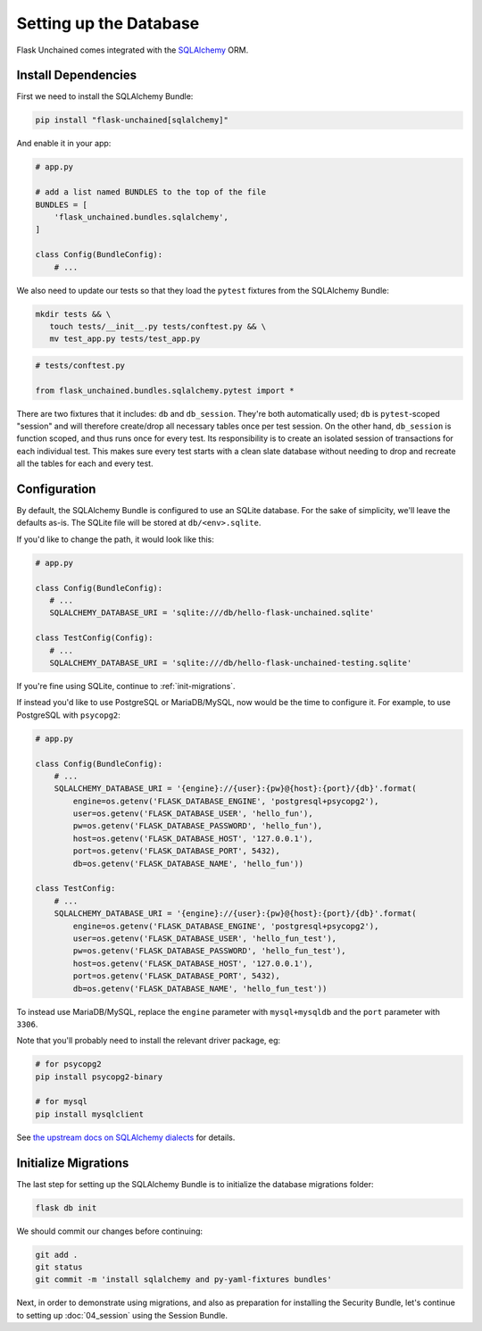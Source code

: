 Setting up the Database
-----------------------

Flask Unchained comes integrated with the `SQLAlchemy <http://www.sqlalchemy.org/>`_ ORM.

Install Dependencies
^^^^^^^^^^^^^^^^^^^^

First we need to install the SQLAlchemy Bundle:

.. code:: bash

   pip install "flask-unchained[sqlalchemy]"

And enable it in your app:

.. code-block::

   # app.py

   # add a list named BUNDLES to the top of the file
   BUNDLES = [
       'flask_unchained.bundles.sqlalchemy',
   ]

   class Config(BundleConfig):
       # ...


We also need to update our tests so that they load the ``pytest`` fixtures from the SQLAlchemy Bundle:

.. code:: bash

   mkdir tests && \
      touch tests/__init__.py tests/conftest.py && \
      mv test_app.py tests/test_app.py

.. code:: python

   # tests/conftest.py

   from flask_unchained.bundles.sqlalchemy.pytest import *

There are two fixtures that it includes: ``db`` and ``db_session``. They're both automatically used; ``db`` is ``pytest``-scoped "session" and will therefore create/drop all necessary tables once per test session. On the other hand, ``db_session`` is function scoped, and thus runs once for every test. Its responsibility is to create an isolated session of transactions for each individual test. This makes sure every test starts with a clean slate database without needing to drop and recreate all the tables for each and every test.

Configuration
^^^^^^^^^^^^^

By default, the SQLAlchemy Bundle is configured to use an SQLite database. For the sake of simplicity, we'll leave the defaults as-is. The SQLite file will be stored at ``db/<env>.sqlite``.

If you'd like to change the path, it would look like this:

.. code:: python

   # app.py

   class Config(BundleConfig):
      # ...
      SQLALCHEMY_DATABASE_URI = 'sqlite:///db/hello-flask-unchained.sqlite'

   class TestConfig(Config):
      # ...
      SQLALCHEMY_DATABASE_URI = 'sqlite:///db/hello-flask-unchained-testing.sqlite'

If you're fine using SQLite, continue to :ref:`init-migrations`.

If instead you'd like to use PostgreSQL or MariaDB/MySQL, now would be the time to configure it. For example, to use PostgreSQL with ``psycopg2``:

.. code:: python

   # app.py

   class Config(BundleConfig):
       # ...
       SQLALCHEMY_DATABASE_URI = '{engine}://{user}:{pw}@{host}:{port}/{db}'.format(
           engine=os.getenv('FLASK_DATABASE_ENGINE', 'postgresql+psycopg2'),
           user=os.getenv('FLASK_DATABASE_USER', 'hello_fun'),
           pw=os.getenv('FLASK_DATABASE_PASSWORD', 'hello_fun'),
           host=os.getenv('FLASK_DATABASE_HOST', '127.0.0.1'),
           port=os.getenv('FLASK_DATABASE_PORT', 5432),
           db=os.getenv('FLASK_DATABASE_NAME', 'hello_fun'))

   class TestConfig:
       # ...
       SQLALCHEMY_DATABASE_URI = '{engine}://{user}:{pw}@{host}:{port}/{db}'.format(
           engine=os.getenv('FLASK_DATABASE_ENGINE', 'postgresql+psycopg2'),
           user=os.getenv('FLASK_DATABASE_USER', 'hello_fun_test'),
           pw=os.getenv('FLASK_DATABASE_PASSWORD', 'hello_fun_test'),
           host=os.getenv('FLASK_DATABASE_HOST', '127.0.0.1'),
           port=os.getenv('FLASK_DATABASE_PORT', 5432),
           db=os.getenv('FLASK_DATABASE_NAME', 'hello_fun_test'))

To instead use MariaDB/MySQL, replace the ``engine`` parameter with ``mysql+mysqldb`` and the ``port`` parameter with ``3306``.

Note that you'll probably need to install the relevant driver package, eg:

.. code:: bash

   # for psycopg2
   pip install psycopg2-binary

   # for mysql
   pip install mysqlclient

See `the upstream docs on SQLAlchemy dialects <http://docs.sqlalchemy.org/en/latest/dialects/index.html>`_ for details.

.. _init-migrations:

Initialize Migrations
^^^^^^^^^^^^^^^^^^^^^

The last step for setting up the SQLAlchemy Bundle is to initialize the database migrations folder:

.. code:: bash

   flask db init

We should commit our changes before continuing:

.. code:: bash

   git add .
   git status
   git commit -m 'install sqlalchemy and py-yaml-fixtures bundles'

Next, in order to demonstrate using migrations, and also as preparation for installing the Security Bundle, let's continue to setting up :doc:`04_session` using the Session Bundle.
